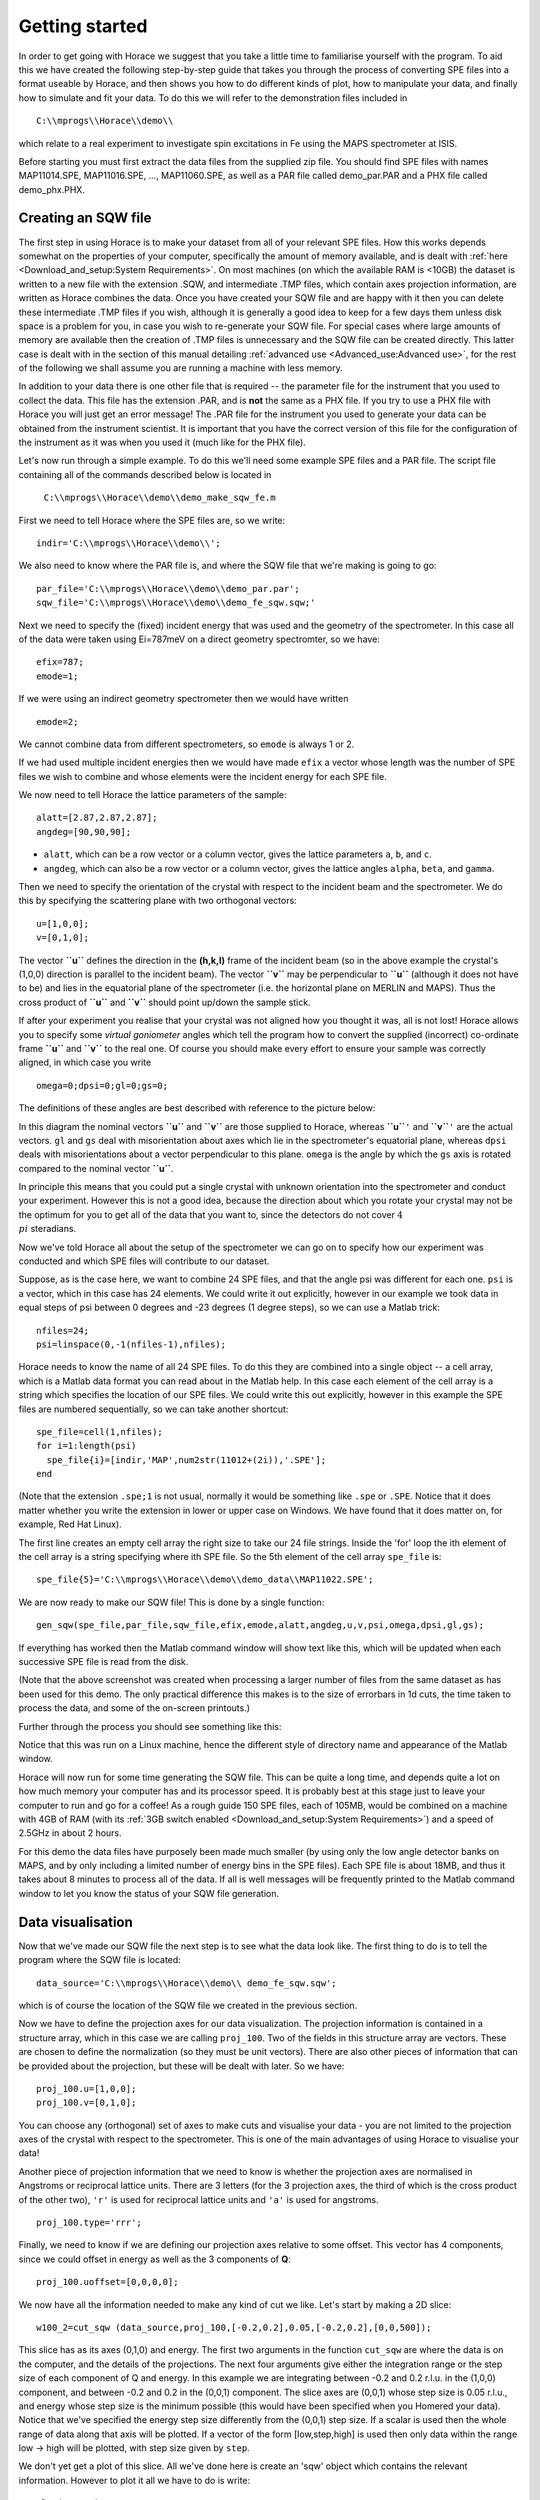 ###############
Getting started
###############

In order to get going with Horace we suggest that you take a little time to familiarise yourself with the program. To aid this we have created the following step-by-step guide that takes you through the process of converting SPE files into a format useable by Horace, and then shows you how to do different kinds of plot, how to manipulate your data, and finally how to simulate and fit your data. To do this we will refer to the demonstration files included in

::

   C:\\mprogs\\Horace\\demo\\


which relate to a real experiment to investigate spin excitations in Fe using the MAPS spectrometer at ISIS.

Before starting you must first extract the data files from the supplied zip file. You should find SPE files with names MAP11014.SPE, MAP11016.SPE, ..., MAP11060.SPE, as well as a PAR file called demo_par.PAR and a PHX file called demo_phx.PHX.

Creating an SQW file
====================

The first step in using Horace is to make your dataset from all of your relevant SPE files. How this works depends somewhat on the properties of your computer, specifically the amount of memory available, and is dealt with :ref:`here <Download_and_setup:System Requirements>`. On most machines (on which the available RAM is <10GB) the dataset is written to a new file with the extension .SQW, and intermediate .TMP files, which contain axes projection information, are written as Horace combines the data. Once you have created your SQW file and are happy with it then you can delete these intermediate .TMP files if you wish, although it is generally a good idea to keep for a few days them unless disk space is a problem for you, in case you wish to re-generate your SQW file. For special cases where large amounts of memory are available then the creation of .TMP files is unnecessary and the SQW file can be created directly. This latter case is dealt with in the section of this manual detailing :ref:`advanced use <Advanced_use:Advanced use>`, for the rest of the following we shall assume you are running a machine with less memory.

In addition to your data there is one other file that is required -- the parameter file for the instrument that you used to collect the data. This file has the extension .PAR, and is **not** the same as a PHX file. If you try to use a PHX file with Horace you will just get an error message! The .PAR file for the instrument you used to generate your data can be obtained from the instrument scientist. It is important that you have the correct version of this file for the configuration of the instrument as it was when you used it (much like for the PHX file).

Let's now run through a simple example. To do this we'll need some example SPE files and a PAR file. The script file containing all of the commands described below is located in

 ``C:\\mprogs\\Horace\\demo\\demo_make_sqw_fe.m``


First we need to tell Horace where the SPE files are, so we write:

::

   indir='C:\\mprogs\\Horace\\demo\\';


We also need to know where the PAR file is, and where the SQW file that we're making is going to go:

::

   par_file='C:\\mprogs\\Horace\\demo\\demo_par.par';
   sqw_file='C:\\mprogs\\Horace\\demo\\demo_fe_sqw.sqw;'


Next we need to specify the (fixed) incident energy that was used and the geometry of the spectrometer. In this case all of the data were taken using Ei=787meV on a direct geometry spectromter, so we have:

::

   efix=787;
   emode=1;


If we were using an indirect geometry spectrometer then we would have written

::

   emode=2;


We cannot combine data from different spectrometers, so ``emode`` is always 1 or 2.

If we had used multiple incident energies then we would have made ``efix`` a vector whose length was the number of SPE files we wish to combine and whose elements were the incident energy for each SPE file.

We now need to tell Horace the lattice parameters of the sample:

::

   alatt=[2.87,2.87,2.87];
   angdeg=[90,90,90];


- ``alatt``, which can be a row vector or a column vector, gives the lattice parameters ``a``, ``b``, and ``c``.
- ``angdeg``, which can also be a row vector or a column vector, gives the lattice angles ``alpha``, ``beta``, and ``gamma``.


Then we need to specify the orientation of the crystal with respect to the incident beam and the spectrometer. We do this by specifying the scattering plane with two orthogonal vectors:

::

   u=[1,0,0];
   v=[0,1,0];

The vector **``u``** defines the direction in the **(h,k,l)** frame of the incident beam (so in the above example the crystal's (1,0,0) direction is parallel to the incident beam). The vector **``v``** may be perpendicular to **``u``** (although it does not have to be) and lies in the equatorial plane of the spectrometer (i.e. the horizontal plane on MERLIN and MAPS). Thus the cross product of **``u``** and **``v``** should point up/down the sample stick.

If after your experiment you realise that your crystal was not aligned how you thought it was, all is not lost! Horace allows you to specify some *virtual goniometer* angles which tell the program how to convert the supplied (incorrect) co-ordinate frame **``u``** and **``v``** to the real one. Of course you should make every effort to ensure your sample was correctly aligned, in which case you write

::

   omega=0;dpsi=0;gl=0;gs=0;


The definitions of these angles are best described with reference to the picture below:

.. image:: images/Gonio_angle_definitions.jpg
   :width: 300px
   :alt: Virtual goniometer angle definitions


In this diagram the nominal vectors **``u``** and **``v``** are those supplied to Horace, whereas **``u``**\ ``'`` and **``v``**\ ``'`` are the actual vectors. ``gl`` and ``gs`` deal with misorientation about axes which lie in the spectrometer's equatorial plane, whereas ``dpsi`` deals with misorientations about a vector perpendicular to this plane. ``omega`` is the angle by which the ``gs`` axis is rotated compared to the nominal vector **``u``**.

In principle this means that you could put a single crystal with unknown orientation into the spectrometer and conduct your experiment. However this is not a good idea, because the direction about which you rotate your crystal may not be the optimum for you to get all of the data that you want to, since the detectors do not cover :math:`4 \\pi` steradians.

Now we've told Horace all about the setup of the spectrometer we can go on to specify how our experiment was conducted and which SPE files will contribute to our dataset.

Suppose, as is the case here, we want to combine 24 SPE files, and that the angle psi was different for each one. ``psi`` is a vector, which in this case has 24 elements. We could write it out explicitly, however in our example we took data in equal steps of psi between 0 degrees and -23 degrees (1 degree steps), so we can use a Matlab trick:

::

   nfiles=24;
   psi=linspace(0,-1(nfiles-1),nfiles);


Horace needs to know the name of all 24 SPE files. To do this they are combined into a single object -- a cell array, which is a Matlab data format you can read about in the Matlab help. In this case each element of the cell array is a string which specifies the location of our SPE files. We could write this out explicitly, however in this example the SPE files are numbered sequentially, so we can take another shortcut:

::

   spe_file=cell(1,nfiles);
   for i=1:length(psi)
     spe_file{i}=[indir,'MAP',num2str(11012+(2i)),'.SPE'];
   end


(Note that the extension ``.spe;1`` is not usual, normally it would be something like ``.spe`` or ``.SPE``. Notice that it does matter whether you write the extension in lower or upper case on Windows. We have found that it does matter on, for example, Red Hat Linux).

The first line creates an empty cell array the right size to take our 24 file strings. Inside the 'for' loop the ith element of the cell array is a string specifying where ith SPE file. So the 5th element of the cell array ``spe_file`` is:

::

   spe_file{5}='C:\\mprogs\\Horace\\demo\\demo_data\\MAP11022.SPE';


We are now ready to make our SQW file! This is done by a single function:

::

   gen_sqw(spe_file,par_file,sqw_file,efix,emode,alatt,angdeg,u,v,psi,omega,dpsi,gl,gs);


If everything has worked then the Matlab command window will show text like this, which will be updated when each successive SPE file is read from the disk.

.. image:: images/Screenshot1.png
   :width: 500px
   :alt: The command window display during gen_sqw


(Note that the above screenshot was created when processing a larger number of files from the same dataset as has been used for this demo. The only practical difference this makes is to the size of errorbars in 1d cuts, the time taken to process the data, and some of the on-screen printouts.)

Further through the process you should see something like this:

.. image:: images/Screenshot2.png
   :width: 500px
   :alt: The command window display during gen_sqw


Notice that this was run on a Linux machine, hence the different style of directory name and appearance of the Matlab window.

Horace will now run for some time generating the SQW file. This can be quite a long time, and depends quite a lot on how much memory your computer has and its processor speed. It is probably best at this stage just to leave your computer to run and go for a coffee! As a rough guide 150 SPE files, each of 105MB, would be combined on a machine with 4GB of RAM (with its :ref:`3GB switch enabled <Download_and_setup:System Requirements>`) and a speed of 2.5GHz in about 2 hours.

For this demo the data files have purposely been made much smaller (by using only the low angle detector banks on MAPS, and by only including a limited number of energy bins in the SPE files). Each SPE file is about 18MB, and thus it takes about 8 minutes to process all of the data. If all is well messages will be frequently printed to the Matlab command window to let you know the status of your SQW file generation.


Data visualisation
==================

Now that we've made our SQW file the next step is to see what the data look like. The first thing to do is to tell the program where the SQW file is located:

::

   data_source='C:\\mprogs\\Horace\\demo\\ demo_fe_sqw.sqw';


which is of course the location of the SQW file we created in the previous section.

Now we have to define the projection axes for our data visualization. The projection information is contained in a structure array, which in this case we are calling ``proj_100``. Two of the fields in this structure array are vectors. These are chosen to define the normalization (so they must be unit vectors). There are also other pieces of information that can be provided about the projection, but these will be dealt with later. So we have:

::

   proj_100.u=[1,0,0];
   proj_100.v=[0,1,0];


You can choose any (orthogonal) set of axes to make cuts and visualise your data - you are not limited to the projection axes of the crystal with respect to the spectrometer. This is one of the main advantages of using Horace to visualise your data!

Another piece of projection information that we need to know is whether the projection axes are normalised in Angstroms or reciprocal lattice units. There are 3 letters (for the 3 projection axes, the third of which is the cross product of the other two), ``'r'`` is used for reciprocal lattice units and ``'a'`` is used for angstroms.

::

   proj_100.type='rrr';


Finally, we need to know if we are defining our projection axes relative to some offset. This vector has 4 components, since we could offset in energy as well as the 3 components of **Q**:

::

   proj_100.uoffset=[0,0,0,0];


We now have all the information needed to make any kind of cut we like. Let's start by making a 2D slice:

::

   w100_2=cut_sqw (data_source,proj_100,[-0.2,0.2],0.05,[-0.2,0.2],[0,0,500]);


.. image:: images/Screenshot_cut1.png
   :width: 500px
   :alt: Matlab window during cutting


This slice has as its axes (0,1,0) and energy. The first two arguments in the function ``cut_sqw`` are where the data is on the computer, and the details of the projections. The next four arguments give either the integration range or the step size of each component of Q and energy. In this example we are integrating between -0.2 and 0.2 r.l.u. in the (1,0,0) component, and between -0.2 and 0.2 in the (0,0,1) component. The slice axes are (0,0,1) whose step size is 0.05 r.l.u., and energy whose step size is the minimum possible (this would have been specified when you Homered your data). Notice that we've specified the energy step size differently from the (0,0,1) step size. If a scalar is used then the whole range of data along that axis will be plotted. If a vector of the form [low,step,high] is used then only data within the range low -> high will be plotted, with step size given by ``step``.

We don't yet get a plot of this slice. All we've done here is create an 'sqw' object which contains the relevant information. However to plot it all we have to do is write:

::

   plot(w100_2);


.. image:: images/Screenshot_cut2.png
   :width: 301px
   :alt: 2d cut from the data


The ranges of the axes are not quite right, but we can easily change that:

::

   lx 1 3
   ly 0 150
   lz 0 1


.. image:: images/Screenshot_cut3.png
   :width: 301px
   :alt: 2d cut from data, with plot axes modified


This makes the horizontal axis go from 1 to 3, the vertical axis from 0 to 150, and the colour scale go from 0 to 1.

If we wanted to make a 1D cut through the data then the syntax is exactly the same. For example:

::

   w100_1=cut_sqw (data_source,proj_100,[-0.2,0.2],0.05,[-0.2,0.2],[60,70]);
   plot(w100_1);
   lx 1 3
   ly 0.2 0.8


.. image:: images/Screenshot_1dcut.png
   :width: 301px
   :alt: 1d cut


would give us a cut along the (0,k,0) axis at a constant energy of 65meV.

3D slices are also possible. To visualize these the 'sliceomatic' program is used. When the plot command is executed a GUI is launched that allows you to plot multiple slices through the data. For example you could plot the same slice with x and y axes of (1,0,0) and (0,1,0) at a range of energies.

.. image:: images/Screenshot_3dslice.png
   :width: 501px
   :alt: Sliceomatic in action


It is possible to save your cuts / slices to be viewed again later. This can be done very simply in two ways. If you add an extra argument to the end of ``cut_sqw``, then the cut data are sent to a file. For our 1D cut above this would be:

::

   cut_file = 'C:\\mprogs\\Horace\\demo\\plots\\w100_1.sqw';
   w100_1b=cut_sqw (data_source,proj_100,[-0.2,0.2],0.05,[-0.2,0.2],[60,70],cut_file);


Now if we want to read this in again at some later time all we need to do is type:

::

   w100_1b = read_sqw(cut_file);
   plot(w100_1b);
   lx 1 3; ly 0.2 0.8


Alternatively you can store the cut data in the Matlab workspace, simply by typing:

::

   w100_1b=cut_sqw (data_source,proj_100,[-0.2,0.2],0.05,[-0.2,0.2],[60,70]);


Note, however, that the variable ``w100_1b`` will only be stored in the Matlab workspace, so it could easily be overwritten, or lost if you quit Matlab without saving your workspace.

As we stated above, the objects that you created using the ``cut_sqw`` and ``cut`` commands are all of the type 'sqw'. These are the generic objects dealt with by Horace and can represent data that is 0 to 4- dimensional. The sqw objects contain information about the contributing pixels to the cut, which in principle allow things like resolution corrections to be done when you analyse your data. However, in some instances you may not wish to retain this information, for example if you are dealing with lots of large 4-dimensional objects and are worried about running out of memory, or if you do not intend to use the pixel information. If this is the case there are two things you can do, depending on whether you are cutting data from a file or from an object in memory. If cutting data from a file and you do not wish to retain pixel information then the syntax is

::

   w100_2_nopixels=cut_sqw (data_source,proj_100,[-0.2,0.2],0.05,[-0.2,0.2],[0,0,500],'-nopix');


If cutting data from an sqw object in memory then the syntax is

::

   w100_1d=cut(w100_2,0.05,[60,70],'-nopix');


where ``w100_2`` is the 2-dimensional sqw object created earlier.

If you make a cut to create an object that is 2-dimensional, but with no pixel information, then it becomes a new type of Horace object -- in this case a 'd2d'. If the cut creates a 1-d object then it is known as a 'd1d', and so on. Most operations that apply to sqw objects also apply to dnd objects, albeit appropriately modified, e.g. the command ``plot`` applies to both kinds of data. The most notable difference applies to simulation and fitting of data.


Basic data manipulation
=======================

Horace allows you to manipulate your data in many different ways. The number of manipulation functions supplied with the standard download is quite small, however it is relatively easy to write your own bespoke functions -- the syntax can be worked out by looking at the existing functions.

It is important to realise that there are essentially 3 different kinds of function, each with a slightly different syntax. The first set of functions, which will be described first below, are ones which take an existing data set and manipulate it in some way before returning the manipulated dataset. An example of this would be dividing the entire dataset by the Bose factor.

The second kind of function is a general function which takes a number of input vectors, corresponding to the axes of the desired output object and performs a mathematical operation on them to give an n-dimensional output. An example of this would be a function called something like ``gauss_2d`` which takes two vectors that specify a grid in (**Q**,E)-space and some parameter, and returns a 2D grid with an intensity modeled by a Gaussian.

The final kind of function is a 'proper' model of S(**Q**,E), i.e. one which takes all of the values of **Q** and E for a particular dataset and calculates a dispersion relation, say, which is then plugged into a simple harmonic oscillator response function.


With the above caveats in mind, let's demonstrate two different kinds of data manipulation of the first type discussed above. In the first we will simulate the background for a 2D slice by looking at the signal at high \|\ **Q**\ \| in a 1D cut and then replicating it into 2D and subtracting from the real data. We'll then demonstrate correcting the data for the Bose-Einstein thermal population factor.

First create a new 2D slice and save to file:

::

   cut_file = 'C:\\mprogs\\Horace\\demo\\ w110.sqw';
   cut_sqw (data_source, proj_110, [-0.2,0.2], [1,0.05,5], [-0.2,0.2], [0,0,150], cut_file);
   w110 = read_sqw(cut_file);


Now make a 1D cut out of this slice along the energy axis, with the integration range along (0,1,0) of 4.8 to 5:

::

   wbackcut = cut(w110,1,[4.8,5]);


Next make a new 2D slice by replicating the cut along one of the integration axes:

::

   wback = replicate(wbackcut,w110);
   plot(wback);


.. image:: images/Screenshot_background_replicated.png
   :width: 300px
   :alt: 2d cut made by replicating a 1d cut


This is a 2D slice that is over the same range as w110. We now subtract this from the real data:

::

   wdiff = w110-wback;
   plot(wdiff);


.. image:: images/Screenshot_background_subtracted.png
   :width: 300px
   :alt: Background-subtracted data


Simulations
===========

It is not only possible to plot and manipulate data, it is also possible to simulate an entire dataset, or parts of a dataset. We will illustrate this option using two examples, one that gives a quartet of Gaussian profile peaks, and another that simulates the intensity from a Heisenberg ferromagnet.

It is often the case that you do not have a full model of S(**Q**,E), but rather you just want to determine how a particular peak changes with, for example, temperature or neutron energy transfer. An example would be to monitor the positions and intensities of a quartet peaks. We can generate a slice from our demo data by typing:

::

   w_template=cut_sqw(data_source,proj_100,[-0.4,0.2],[0,0.05,3],[-0.5,0.05,3],[30,40]);


This should give a plot that looks like this:

.. image:: images/Screenshot_CutToSim.png
   :width: 300px
   :alt: 2d data


We will now simulate this using the demonstration function ``demo_4gauss``. This is a specially written function which works only for 2D datasets (slices) where both axes are momentum. Read through the code in

::

   C:\\mprogs\\Horace\\functions\\demo_4gauss.m


to see if you can understand how the function works... It is a far from simple task to write a function that is completely general for any dimensionality of dataset, so you typically write functions such as this that work only for a particular dimensionality. It is important, therefore, for your own book-keeping, that you give the functions sensible names that reflect both what they do and what sort of dataset they apply to.

Now let's run the function. Instead of using ``user_func`` we will use ``func_eval``. The syntax for functions called by this routine is slightly different:

::

   w_sim= func_eval (w_template,@demo_4gauss,[6 1 1 0.1 1.25 6 1]);


The arguments in the square parentheses are the function inputs, and in this case they correspond respectively to amplitude, satellite position x-coordinate, satellite y-coordinate, central position x-coordinate, central y-coordinate, and background. In general the input to a function called by ``func_eval`` can take any form (e.g. a cell array, a structure array, a string, etc.), although if you wish to pass anything other than a vector of parameters, such as that shown above, then it must be packed into a cell array.

Notice that the syntax of the input arguments is somewhat different for ``func_eval`` compared to ``user_func``, since with the former we input the parameters as a vector, rather than as separate arguments. The form of the function itself is also different, since it takes some arrays of parameters and calculates an intensity at those points, rather than taking an existing intensity array and modifying it.

.. image:: images/Screenshot_SimCut.png
   :width: 300px
   :alt: 2d simulation


``func_eval`` works for both sqw and dnd objects with almost the same syntax. For sqw objects pixel information is simulated according to the intensity calculated for the data grid, whereas for dnd objects this is not required. It is also possible to simulate a dnd from a template sqw object by using an additional keyword argument of the form

::

   dnd_sim= func_eval (w_template,@demo_4gauss,[6 1 1 0.1 1.25 6 1],'all');


Furthermore one can use the same keyword argument on a template dnd object so that intensity is simulated over the entire data range, rather than just at the points where there are data in the template object.

There is another way of performing a simulation, using a different method and a simulation function with a slightly different input structure. In this case you are fitting a full model of S(**Q**,E), so the function we will demonstrate here is a model appropriate for spin excitations of a 3D Heisenberg ferromagnet. The function is called ``FM_spinwaves_2dSlice_sqw``, and it takes as its inputs arrays (or scalars) for all 3 components of **Q** plus energy, as well as the other function parameters (exchange constant etc.). The format of the inputs for this function are thus different from those of ``demo_4gauss`` - to see the differences it is probably easiest to examine the code for the two functions side-by-side.

::

   w_sim= sqw_eval (w_template,@FM_spinwaves_2dSlice_sqw,[300 0 2 10 2]);


In general it is better to use ``func_eval`` for simple functions such as Gaussians and so on, and sqw for "proper" models of the scattering. The different syntax makes it easier to keep track of what kind of model for the scattering is being employed. As before, the keyword 'all' can be added to the arguments of this function, however in this case it is ignored if the object ``w_template`` is an sqw object. If ``w_template`` is a dnd object then as for func_eval the keyword 'all' ensures that data are simulated over the entire data range. As with ``func_eval``, the parameters passed to the function can either take the form of a vector of numerical parameters, or a cell array comprising any other form of input.


Fitting
=======

You can also use Horace to fit your data. It can take quite a long time for the fit to converge, so it is therefore a good idea to provide a good initial guess of the fit parameters. You can work these out simulating and then comparing the result to the data by eye.

For an introduction and overview of how to use the following fitting functions, please read :ref:`Fitting data <Multifit:Multifit>`. For comprehensive help, please use the Matlab documentation for the various fitting functions that can be obtained by using the ``doc`` command, for example ``doc d1d/multifit`` (for fitting function like Gaussians to d1d objects) or ``doc sqw/multifit_sqw`` (fitting models for S(Q,w) to sqw objects).
